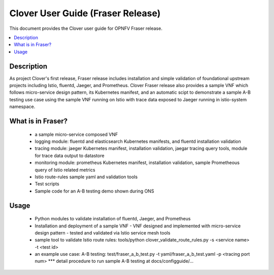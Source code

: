 .. This work is licensed under a Creative Commons Attribution 4.0 International License.
.. http://creativecommons.org/licenses/by/4.0
.. SPDX-License-Identifier CC-BY-4.0
.. (c) Authors of Clover


================================================================
Clover User Guide (Fraser Release)
================================================================

This document provides the Clover user guide for OPNFV Fraser release.

.. contents::
   :depth: 3
   :local:


Description
===========

As project Clover's first release, Fraser release includes installation
and simple validation of foundational upstream projects including Istio,
fluentd, Jaeger, and Prometheus. Clover Fraser release also provides a
sample VNF which follows micro-service design pattern, its Kubernetes
manifest, and an automatic scipt to demonstrate a sample A-B testing use
case using the sample VNF running on Istio with trace data exposed to
Jaeger running in istio-system namespace.

What is in Fraser?
==================

 * a sample micro-service composed VNF

 * logging module: fluentd and elasticsearch Kubernetes manifests,
   and fluentd installation validation

 * tracing module: jaeger Kubernetes manifest, installation validation,
   jaegar tracing query tools, module for trace data output to datastore

 * monitoring module: prometheus Kubernetes manifest, installation
   validation, sample Prometheous query of Istio related metrics

 * Istio route-rules sample yaml and validation tools

 * Test scripts

 * Sample code for an A-B testing demo shown during ONS

Usage
=====

 * Python modules to validate installation of fluentd, Jaeger, and
   Prometheus

 * Installation and deployment of a sample VNF
   - VNF designed and implemented with micro-service design pattern
   - tested and validated via Istio service mesh tools

 * sample tool to validate Istio route rules:
   tools/python clover_validate_route_rules.py -s <service name> -t <test id>

 * an example use case: A-B testing:
   test/fraser_a_b_test.py -t yaml/fraser_a_b_test.yaml -p <tracing port num>
   *** detail procedure to run sample A-B testing at docs/configguide/...
